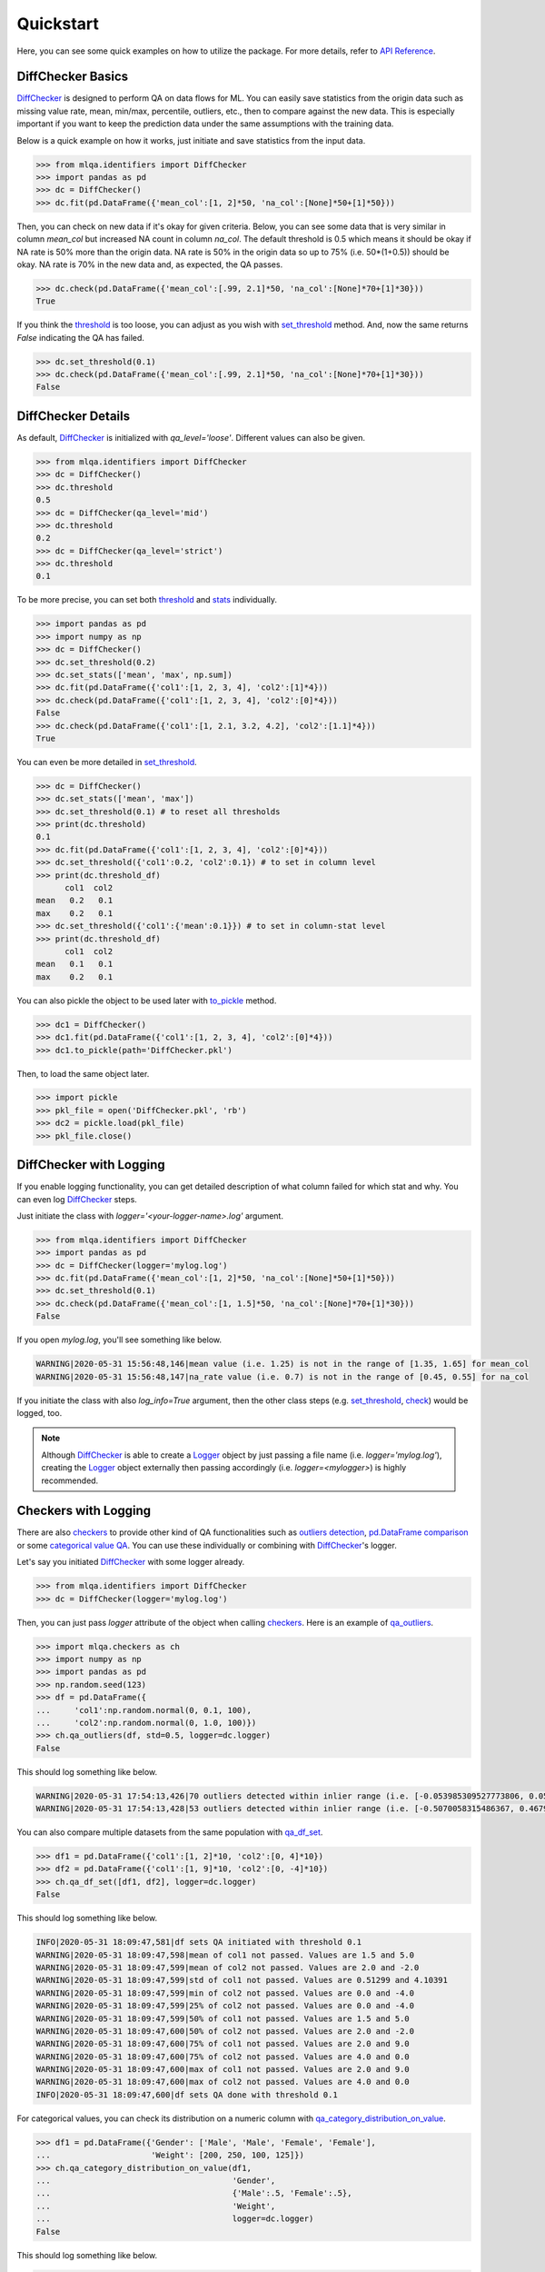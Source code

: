 Quickstart
==========

Here, you can see some quick examples on how to utilize the package. For more details, refer to `API Reference <../index.html#api-reference>`_.

DiffChecker Basics
------------------

`DiffChecker <identifiers.html#identifiers.DiffChecker>`_ is designed to perform QA on data flows for ML. You can easily save statistics from the origin data such as missing value rate, mean, min/max, percentile, outliers, etc., then to compare against the new data. This is especially important if you want to keep the prediction data under the same assumptions with the training data.

Below is a quick example on how it works, just initiate and save statistics from the input data.

.. code-block:: python

    >>> from mlqa.identifiers import DiffChecker
    >>> import pandas as pd
    >>> dc = DiffChecker()
    >>> dc.fit(pd.DataFrame({'mean_col':[1, 2]*50, 'na_col':[None]*50+[1]*50}))

Then, you can check on new data if it's okay for given criteria. Below, you can see some data that is very similar in column `mean_col` but increased NA count in column `na_col`. The default threshold is 0.5 which means it should be okay if NA rate is 50% more than the origin data. NA rate is 50% in the origin data so up to 75% (i.e. 50*(1+0.5)) should be okay. NA rate is 70% in the new data and, as expected, the QA passes. 

.. code-block:: python

	>>> dc.check(pd.DataFrame({'mean_col':[.99, 2.1]*50, 'na_col':[None]*70+[1]*30}))
	True

If you think the `threshold <identifiers.html#identifiers.DiffChecker.threshold>`_ is too loose, you can adjust as you wish with `set_threshold <identifiers.html#identifiers.DiffChecker.set_threshold>`_ method. And, now the same returns `False` indicating the QA has failed.

.. code-block:: python

	>>> dc.set_threshold(0.1)
	>>> dc.check(pd.DataFrame({'mean_col':[.99, 2.1]*50, 'na_col':[None]*70+[1]*30}))
	False

DiffChecker Details
-------------------

As default, `DiffChecker <identifiers.html#identifiers.DiffChecker>`_ is initialized with `qa_level='loose'`. Different values can also be given.

.. code-block:: python

	>>> from mlqa.identifiers import DiffChecker
	>>> dc = DiffChecker()
	>>> dc.threshold
	0.5
	>>> dc = DiffChecker(qa_level='mid')
	>>> dc.threshold
	0.2
	>>> dc = DiffChecker(qa_level='strict')
	>>> dc.threshold
	0.1

To be more precise, you can set both `threshold <identifiers.html#identifiers.DiffChecker.threshold>`_ and `stats <identifiers.html#identifiers.DiffChecker.stats>`_ individually.

.. code-block:: python

    >>> import pandas as pd
    >>> import numpy as np
    >>> dc = DiffChecker()
    >>> dc.set_threshold(0.2)
    >>> dc.set_stats(['mean', 'max', np.sum])
    >>> dc.fit(pd.DataFrame({'col1':[1, 2, 3, 4], 'col2':[1]*4}))
    >>> dc.check(pd.DataFrame({'col1':[1, 2, 3, 4], 'col2':[0]*4}))
    False
    >>> dc.check(pd.DataFrame({'col1':[1, 2.1, 3.2, 4.2], 'col2':[1.1]*4}))
    True

You can even be more detailed in `set_threshold <identifiers.html#identifiers.DiffChecker.set_threshold>`_.

.. code-block:: python

    >>> dc = DiffChecker()
    >>> dc.set_stats(['mean', 'max'])
    >>> dc.set_threshold(0.1) # to reset all thresholds
    >>> print(dc.threshold)
    0.1
    >>> dc.fit(pd.DataFrame({'col1':[1, 2, 3, 4], 'col2':[0]*4}))
    >>> dc.set_threshold({'col1':0.2, 'col2':0.1}) # to set in column level
    >>> print(dc.threshold_df)
          col1  col2
    mean   0.2   0.1
    max    0.2   0.1
    >>> dc.set_threshold({'col1':{'mean':0.1}}) # to set in column-stat level
    >>> print(dc.threshold_df)
          col1  col2
    mean   0.1   0.1
    max    0.2   0.1

You can also pickle the object to be used later with `to_pickle <identifiers.html#identifiers.DiffChecker.to_pickle>`_ method.

.. code-block:: python

    >>> dc1 = DiffChecker()
    >>> dc1.fit(pd.DataFrame({'col1':[1, 2, 3, 4], 'col2':[0]*4}))
    >>> dc1.to_pickle(path='DiffChecker.pkl')

Then, to load the same object later.

.. code-block:: python

    >>> import pickle
    >>> pkl_file = open('DiffChecker.pkl', 'rb')
    >>> dc2 = pickle.load(pkl_file)
    >>> pkl_file.close()

DiffChecker with Logging
------------------------

If you enable logging functionality, you can get detailed description of what column failed for which stat and why. You can even log `DiffChecker <identifiers.html#identifiers.DiffChecker>`_ steps.

Just initiate the class with `logger='<your-logger-name>.log'` argument.

.. code-block:: python

    >>> from mlqa.identifiers import DiffChecker
    >>> import pandas as pd
    >>> dc = DiffChecker(logger='mylog.log')
    >>> dc.fit(pd.DataFrame({'mean_col':[1, 2]*50, 'na_col':[None]*50+[1]*50}))
    >>> dc.set_threshold(0.1)
    >>> dc.check(pd.DataFrame({'mean_col':[1, 1.5]*50, 'na_col':[None]*70+[1]*30}))
    False

If you open `mylog.log`, you'll see something like below.

.. code-block::

	WARNING|2020-05-31 15:56:48,146|mean value (i.e. 1.25) is not in the range of [1.35, 1.65] for mean_col
	WARNING|2020-05-31 15:56:48,147|na_rate value (i.e. 0.7) is not in the range of [0.45, 0.55] for na_col

If you initiate the class with also `log_info=True` argument, then the other class steps (e.g. `set_threshold <identifiers.html#identifiers.DiffChecker.set_threshold>`_, `check <identifiers.html#identifiers.DiffChecker.check>`_) would be logged, too.

.. note::

    Although `DiffChecker <identifiers.html#identifiers.DiffChecker>`_ is able to create a `Logger <https://docs.python.org/3/library/logging.html#logging.Logger>`_ object by just passing a file name (i.e. `logger='mylog.log'`), creating the `Logger <https://docs.python.org/3/library/logging.html#logging.Logger>`_ object externally then passing accordingly (i.e. `logger=<mylogger>`) is highly recommended.

Checkers with Logging
---------------------

There are also `checkers <checkers.html>`_ to provide other kind of QA functionalities such as `outliers detection <checkers.html#checkers.qa_outliers>`_, `pd.DataFrame comparison <checkers.html#checkers.qa_df_set>`_ or some `categorical value QA <checkers.html#checkers.qa_category_distribution_on_value>`_. You can use these individually or combining with `DiffChecker <identifiers.html#identifiers.DiffChecker>`_'s logger.

Let's say you initiated `DiffChecker <identifiers.html#identifiers.DiffChecker>`_ with some logger already.

.. code-block:: python

	>>> from mlqa.identifiers import DiffChecker
	>>> dc = DiffChecker(logger='mylog.log')

Then, you can just pass `logger` attribute of the object when calling `checkers <checkers.html>`_. Here is an example of `qa_outliers <checkers.html#checkers.qa_outliers>`_.

.. code-block:: python

    >>> import mlqa.checkers as ch
    >>> import numpy as np
    >>> import pandas as pd
    >>> np.random.seed(123)
    >>> df = pd.DataFrame({
    ...     'col1':np.random.normal(0, 0.1, 100),
    ...     'col2':np.random.normal(0, 1.0, 100)})
    >>> ch.qa_outliers(df, std=0.5, logger=dc.logger)
    False

This should log something like below.

.. code-block::

	WARNING|2020-05-31 17:54:13,426|70 outliers detected within inlier range (i.e. [-0.053985309527773806, 0.059407124225845764]) for col1
	WARNING|2020-05-31 17:54:13,428|53 outliers detected within inlier range (i.e. [-0.5070058315486367, 0.46793470772834406]) for col2

You can also compare multiple datasets from the same population with `qa_df_set <checkers.html#checkers.qa_df_set>`_.

.. code-block:: python

    >>> df1 = pd.DataFrame({'col1':[1, 2]*10, 'col2':[0, 4]*10})
    >>> df2 = pd.DataFrame({'col1':[1, 9]*10, 'col2':[0, -4]*10})
    >>> ch.qa_df_set([df1, df2], logger=dc.logger)
    False

This should log something like below.

.. code-block::

	INFO|2020-05-31 18:09:47,581|df sets QA initiated with threshold 0.1
	WARNING|2020-05-31 18:09:47,598|mean of col1 not passed. Values are 1.5 and 5.0
	WARNING|2020-05-31 18:09:47,599|mean of col2 not passed. Values are 2.0 and -2.0
	WARNING|2020-05-31 18:09:47,599|std of col1 not passed. Values are 0.51299 and 4.10391
	WARNING|2020-05-31 18:09:47,599|min of col2 not passed. Values are 0.0 and -4.0
	WARNING|2020-05-31 18:09:47,599|25% of col2 not passed. Values are 0.0 and -4.0
	WARNING|2020-05-31 18:09:47,599|50% of col1 not passed. Values are 1.5 and 5.0
	WARNING|2020-05-31 18:09:47,600|50% of col2 not passed. Values are 2.0 and -2.0
	WARNING|2020-05-31 18:09:47,600|75% of col1 not passed. Values are 2.0 and 9.0
	WARNING|2020-05-31 18:09:47,600|75% of col2 not passed. Values are 4.0 and 0.0
	WARNING|2020-05-31 18:09:47,600|max of col1 not passed. Values are 2.0 and 9.0
	WARNING|2020-05-31 18:09:47,600|max of col2 not passed. Values are 4.0 and 0.0
	INFO|2020-05-31 18:09:47,600|df sets QA done with threshold 0.1

For categorical values, you can check its distribution on a numeric column with `qa_category_distribution_on_value <checkers.html#checkers.qa_category_distribution_on_value>`_.

.. code-block:: python

        >>> df1 = pd.DataFrame({'Gender': ['Male', 'Male', 'Female', 'Female'],
        ...                     'Weight': [200, 250, 100, 125]})
        >>> ch.qa_category_distribution_on_value(df1,
        ...                                      'Gender',
        ...                                      {'Male':.5, 'Female':.5},
        ...                                      'Weight',
        ...                                      logger=dc.logger)
        False

This should log something like below.

.. code-block::

	WARNING|2020-05-31 18:21:20,019|Gender distribution looks wrong, check Weight for Gender=Male. Expected=0.5, Actual=0.6666666666666666
	WARNING|2020-05-31 18:21:20,019|Gender distribution looks wrong, check Weight for Gender=Female. Expected=0.5, Actual=0.3333333333333333

.. note::

    Although `DiffChecker <identifiers.html#identifiers.DiffChecker>`_ is able to create a `Logger <https://docs.python.org/3/library/logging.html#logging.Logger>`_ object by just passing a file name (i.e. `logger='mylog.log'`), creating the `Logger <https://docs.python.org/3/library/logging.html#logging.Logger>`_ object externally then passing accordingly (i.e. `logger=<mylogger>`) is highly recommended.

